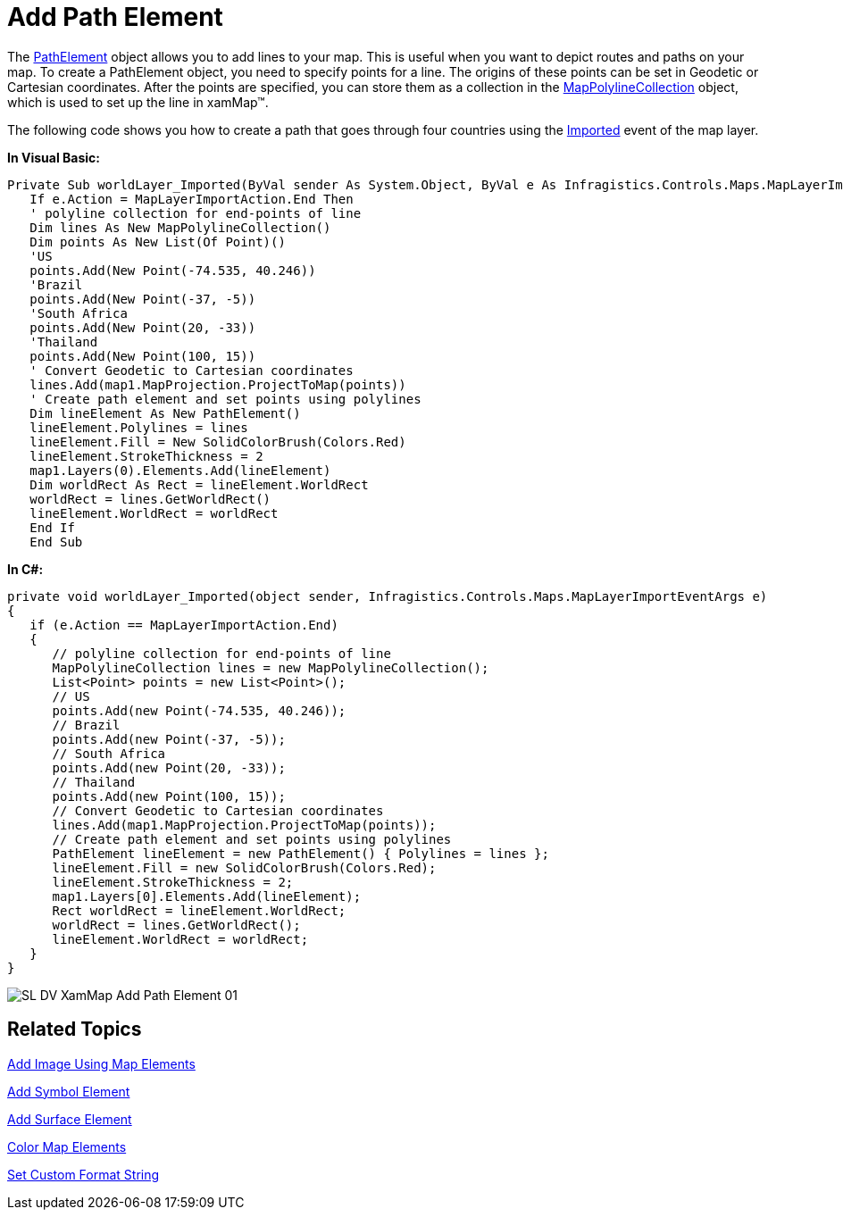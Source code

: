 ﻿////

|metadata|
{
    "name": "xamwebmap-add-path-element",
    "controlName": ["xamMap"],
    "tags": ["Application Scenarios","Data Presentation","How Do I"],
    "guid": "{7D359E18-BE97-4357-A7AC-7FCA70F93AA1}",  
    "buildFlags": [],
    "createdOn": "2016-05-25T18:21:57.1752313Z"
}
|metadata|
////

= Add Path Element

The link:{ApiPlatform}controls.maps.xammap.v{ProductVersion}~infragistics.controls.maps.pathelement.html[PathElement] object allows you to add lines to your map. This is useful when you want to depict routes and paths on your map. To create a PathElement object, you need to specify points for a line. The origins of these points can be set in Geodetic or Cartesian coordinates. After the points are specified, you can store them as a collection in the link:{ApiPlatform}controls.maps.xammap.v{ProductVersion}~infragistics.controls.maps.mappolylinecollection.html[MapPolylineCollection] object, which is used to set up the line in xamMap™.

The following code shows you how to create a path that goes through four countries using the link:{ApiPlatform}controls.maps.xammap.v{ProductVersion}~infragistics.controls.maps.maplayer~imported_ev.html[Imported] event of the map layer.

*In Visual Basic:*

----
Private Sub worldLayer_Imported(ByVal sender As System.Object, ByVal e As Infragistics.Controls.Maps.MapLayerImportEventArgs)
   If e.Action = MapLayerImportAction.End Then
   ' polyline collection for end-points of line 
   Dim lines As New MapPolylineCollection()
   Dim points As New List(Of Point)()
   'US 
   points.Add(New Point(-74.535, 40.246))
   'Brazil 
   points.Add(New Point(-37, -5))
   'South Africa 
   points.Add(New Point(20, -33))
   'Thailand 
   points.Add(New Point(100, 15))
   ' Convert Geodetic to Cartesian coordinates 
   lines.Add(map1.MapProjection.ProjectToMap(points))
   ' Create path element and set points using polylines 
   Dim lineElement As New PathElement()
   lineElement.Polylines = lines
   lineElement.Fill = New SolidColorBrush(Colors.Red)
   lineElement.StrokeThickness = 2
   map1.Layers(0).Elements.Add(lineElement)
   Dim worldRect As Rect = lineElement.WorldRect
   worldRect = lines.GetWorldRect()
   lineElement.WorldRect = worldRect
   End If
   End Sub
----

*In C#:*

----
private void worldLayer_Imported(object sender, Infragistics.Controls.Maps.MapLayerImportEventArgs e)
{
   if (e.Action == MapLayerImportAction.End)
   {
      // polyline collection for end-points of line
      MapPolylineCollection lines = new MapPolylineCollection();
      List<Point> points = new List<Point>();
      // US
      points.Add(new Point(-74.535, 40.246));
      // Brazil
      points.Add(new Point(-37, -5));
      // South Africa
      points.Add(new Point(20, -33));
      // Thailand
      points.Add(new Point(100, 15));
      // Convert Geodetic to Cartesian coordinates
      lines.Add(map1.MapProjection.ProjectToMap(points));
      // Create path element and set points using polylines
      PathElement lineElement = new PathElement() { Polylines = lines };
      lineElement.Fill = new SolidColorBrush(Colors.Red);
      lineElement.StrokeThickness = 2;
      map1.Layers[0].Elements.Add(lineElement);
      Rect worldRect = lineElement.WorldRect;
      worldRect = lines.GetWorldRect();
      lineElement.WorldRect = worldRect;
   }
}
----

image::images/SL_DV_XamMap_Add_Path_Element_01.png[]

== Related Topics

link:xamwebmap-add-image-using-map-elements.html[Add Image Using Map Elements]

link:xamwebmap-add-symbol-element.html[Add Symbol Element]

link:xamwebmap-add-surface-element.html[Add Surface Element]

link:xamwebmap-map-elements-color-map-elements.html[Color Map Elements]

link:xamwebmap-set-custom-format-string.html[Set Custom Format String]
